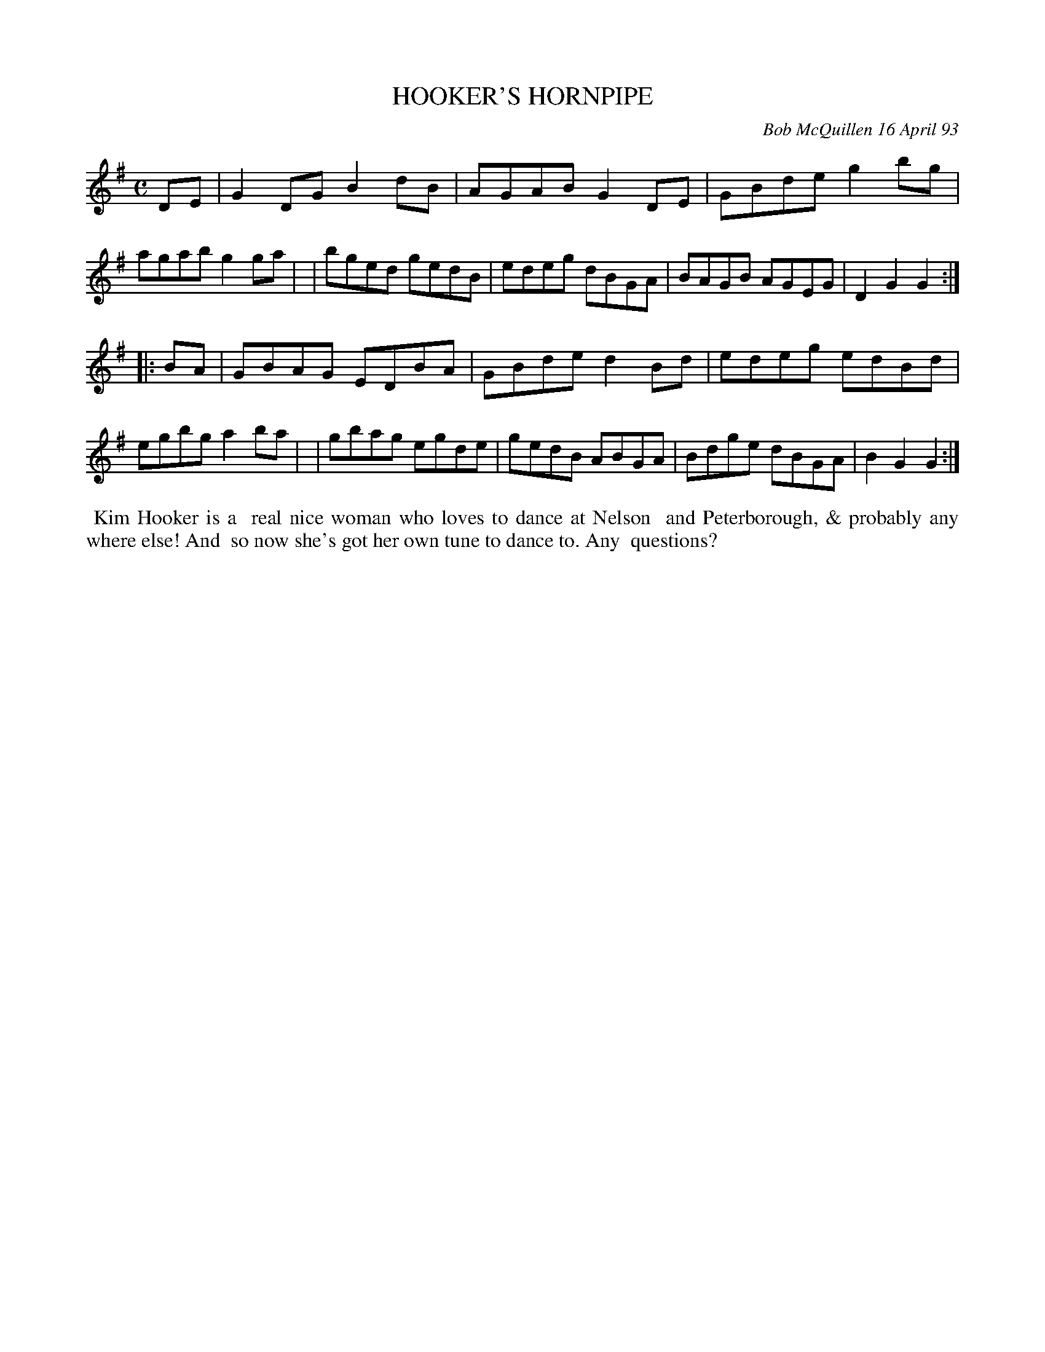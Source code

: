 X: 10038
T: HOOKER'S HORNPIPE
C: Bob McQuillen 16 April 93
B: Bob's Note Book 10 #38
%R: hornpipe, reel
Z: 2021 John Chambers <jc:trillian.mit.edu>
M: C
L: 1/8
K: G
DE \
| G2DG B2dB | AGAB G2DE | GBde g2bg | agab g2ga |\
| bged gedB | edeg dBGA | BAGB AGEG | D2G2 G2 :|
|: BA \
| GBAG EDBA | GBde d2Bd | edeg edBd | egbg a2ba |\
| gbag egde | gedB ABGA | Bdge dBGA | B2G2 G2 :|
%%begintext align
%% Kim Hooker is a
%% real nice woman who loves to dance at Nelson
%% and Peterborough, & probably any where else! And
%% so now she's got her own tune to dance to. Any
%% questions?
%%endtext
